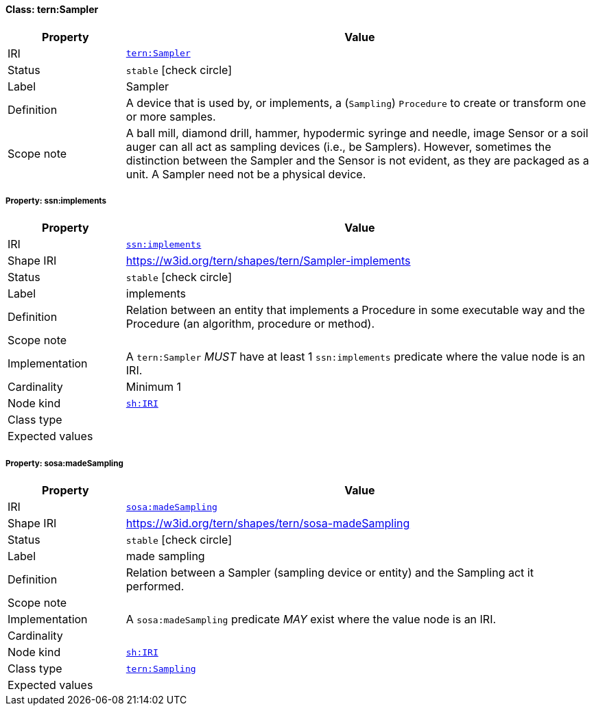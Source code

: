 
[#class-tern:Sampler]
==== Class: tern:Sampler

[cols="1,4"]
|===
| Property | Value

| IRI | link:https://w3id.org/tern/ontologies/tern/Sampler[`tern:Sampler`]
| Status | `stable` icon:check-circle[]
| Label | Sampler
| Definition | A device that is used by, or implements, a (`Sampling`) `Procedure` to create or transform one or more samples.

| Scope note | A ball mill, diamond drill, hammer, hypodermic syringe and needle, image Sensor or a soil auger can all act as sampling devices (i.e., be Samplers). However, sometimes the distinction between the Sampler and the Sensor is not evident, as they are packaged as a unit. A Sampler need not be a physical device.
|===


[#class-tern:Sampler-ssn:implements]
===== Property: ssn:implements
[cols="1,4"]
|===
| Property | Value

| IRI | http://www.w3.org/ns/ssn/implements[`ssn:implements`]
| Shape IRI | https://w3id.org/tern/shapes/tern/Sampler-implements
| Status | `stable` icon:check-circle[]
| Label | implements
| Definition | Relation between an entity that implements a Procedure in some executable way and the Procedure (an algorithm, procedure or method).
| Scope note | 
| Implementation | A `tern:Sampler` _MUST_ have at least 1 `ssn:implements` predicate where the value node is an IRI.
| Cardinality | Minimum 1
| Node kind | link:http://www.w3.org/ns/shacl#IRI[`sh:IRI`]
| Class type | 
| Expected values | 
|===

[#class-tern:Sampler-sosa:madeSampling]
===== Property: sosa:madeSampling
[cols="1,4"]
|===
| Property | Value

| IRI | http://www.w3.org/ns/sosa/madeSampling[`sosa:madeSampling`]
| Shape IRI | https://w3id.org/tern/shapes/tern/sosa-madeSampling
| Status | `stable` icon:check-circle[]
| Label | made sampling
| Definition | Relation between a Sampler (sampling device or entity) and the Sampling act it performed.
| Scope note | 
| Implementation | A `sosa:madeSampling` predicate _MAY_ exist where the value node is an IRI.
| Cardinality | 
| Node kind | link:http://www.w3.org/ns/shacl#IRI[`sh:IRI`]
| Class type | link:https://w3id.org/tern/ontologies/tern/Sampling[`tern:Sampling`]
| Expected values | 
|===
